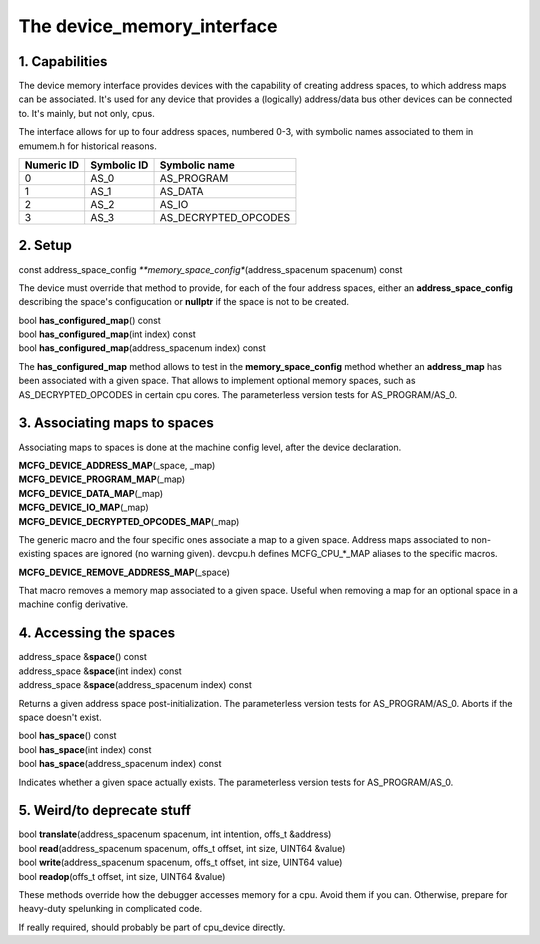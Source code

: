 The device_memory_interface
===========================

1. Capabilities
---------------

The device memory interface provides devices with the capability of
creating address spaces, to which address maps can be associated.
It's used for any device that provides a (logically) address/data bus
other devices can be connected to.  It's mainly, but not only, cpus.

The interface allows for up to four address spaces, numbered 0-3, with
symbolic names associated to them in emumem.h for historical reasons.

+------------+-------------+----------------------+
| Numeric ID | Symbolic ID | Symbolic name        |
+============+=============+======================+
| 0          | AS_0        | AS_PROGRAM           |
+------------+-------------+----------------------+
| 1          | AS_1        | AS_DATA              |
+------------+-------------+----------------------+
| 2          | AS_2        | AS_IO                |
+------------+-------------+----------------------+
| 3          | AS_3        | AS_DECRYPTED_OPCODES |
+------------+-------------+----------------------+

2. Setup
--------

| const address_space_config *\ **memory_space_config**\ (address_spacenum spacenum) const

The device must override that method to provide, for each of the four
address spaces, either an **address_space_config** describing the
space's configucation or **nullptr** if the space is not to be
created.

| bool **has_configured_map**\ () const
| bool **has_configured_map**\ (int index) const
| bool **has_configured_map**\ (address_spacenum index) const

The **has_configured_map** method allows to test in the
**memory_space_config** method whether an **address_map** has been
associated with a given space.  That allows to implement optional
memory spaces, such as AS_DECRYPTED_OPCODES in certain cpu cores.  The
parameterless version tests for AS_PROGRAM/AS_0.

3. Associating maps to spaces
-----------------------------
Associating maps to spaces is done at the machine config level, after the device declaration.

| **MCFG_DEVICE_ADDRESS_MAP**\ (_space, _map)
| **MCFG_DEVICE_PROGRAM_MAP**\ (_map)
| **MCFG_DEVICE_DATA_MAP**\ (_map)
| **MCFG_DEVICE_IO_MAP**\ (_map)
| **MCFG_DEVICE_DECRYPTED_OPCODES_MAP**\ (_map)

The generic macro and the four specific ones associate a map to a
given space. Address maps associated to non-existing spaces are
ignored (no warning given).  devcpu.h defines MCFG_CPU_*_MAP aliases
to the specific macros.

| **MCFG_DEVICE_REMOVE_ADDRESS_MAP**\ (_space)

That macro removes a memory map associated to a given space.  Useful
when removing a map for an optional space in a machine config
derivative.


4. Accessing the spaces
-----------------------

| address_space &\ **space**\ () const
| address_space &\ **space**\ (int index) const
| address_space &\ **space**\ (address_spacenum index) const

Returns a given address space post-initialization.  The parameterless
version tests for AS_PROGRAM/AS_0.  Aborts if the space doesn't exist.

| bool **has_space**\ () const
| bool **has_space**\ (int index) const
| bool **has_space**\ (address_spacenum index) const

Indicates whether a given space actually exists. The parameterless
version tests for AS_PROGRAM/AS_0.


5. Weird/to deprecate stuff
---------------------------

| bool **translate**\ (address_spacenum spacenum, int intention, offs_t &address)
| bool **read**\ (address_spacenum spacenum, offs_t offset, int size, UINT64 &value)
| bool **write**\ (address_spacenum spacenum, offs_t offset, int size, UINT64 value)
| bool **readop**\ (offs_t offset, int size, UINT64 &value)

These methods override how the debugger accesses memory for a cpu.
Avoid them if you can. Otherwise, prepare for heavy-duty spelunking in
complicated code.

If really required, should probably be part of cpu_device directly.
